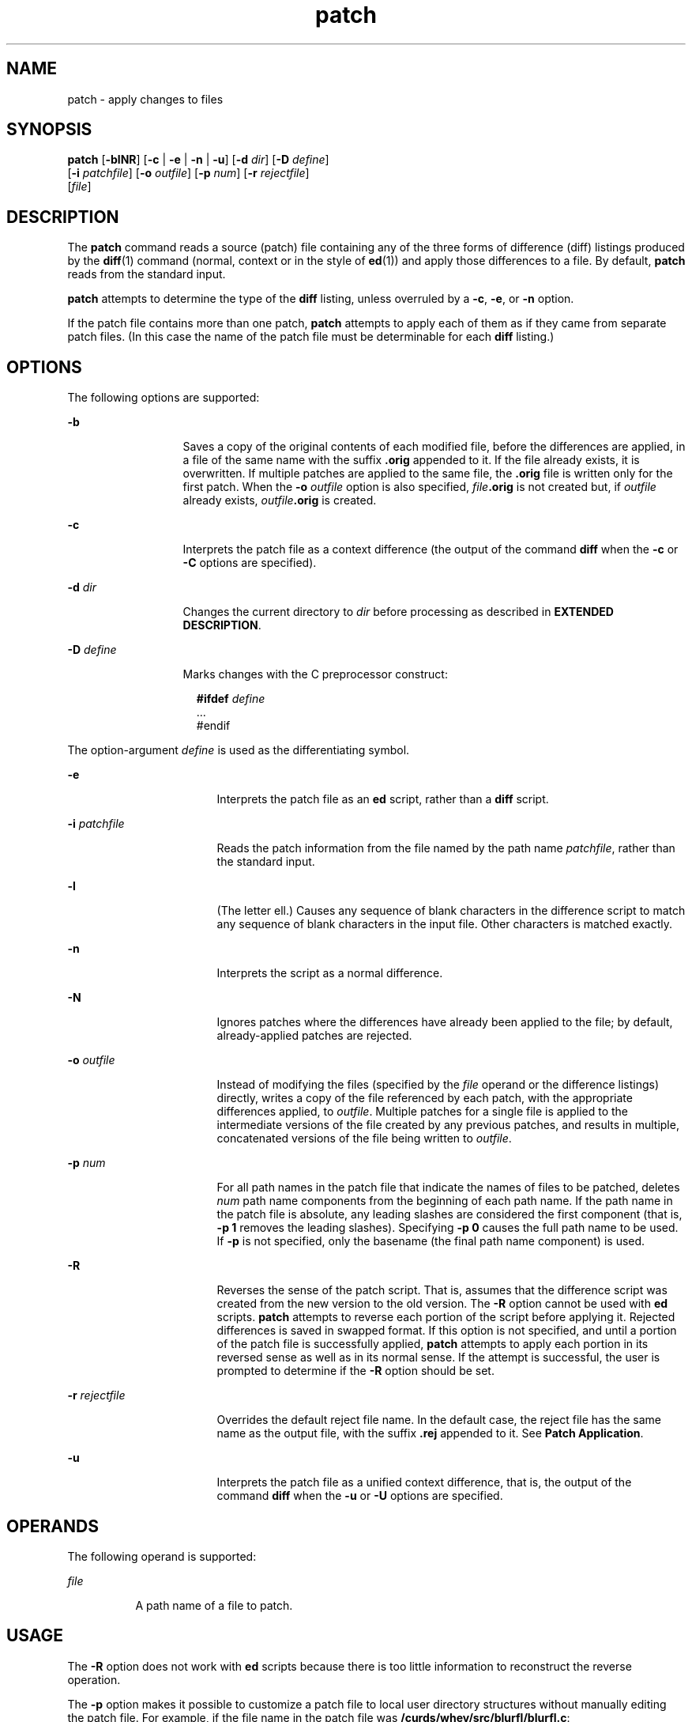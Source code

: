 '\" te
.\" Copyright (c) 1992, X/Open Company Limited  All Rights Reserved
.\" Portions Copyright (c) 2007, Sun Microsystems, Inc.  All Rights Reserved
.\" Copyright (c) 2012-2013, J. Schilling
.\" Copyright (c) 2013, Andreas Roehler
.\"
.\" Sun Microsystems, Inc. gratefully acknowledges The Open Group for
.\" permission to reproduce portions of its copyrighted documentation.
.\" Original documentation from The Open Group can be obtained online
.\" at http://www.opengroup.org/bookstore/.
.\"
.\" The Institute of Electrical and Electronics Engineers and The Open Group,
.\" have given us permission to reprint portions of their documentation.
.\"
.\" In the following statement, the phrase "this text" refers to portions
.\" of the system documentation.
.\"
.\" Portions of this text are reprinted and reproduced in electronic form in
.\" the Sun OS Reference Manual, from IEEE Std 1003.1, 2004 Edition, Standard
.\" for Information Technology -- Portable Operating System Interface (POSIX),
.\" The Open Group Base Specifications Issue 6, Copyright (C) 2001-2004 by the
.\" Institute of Electrical and Electronics Engineers, Inc and The Open Group.
.\" In the event of any discrepancy between these versions and the original
.\" IEEE and The Open Group Standard, the original IEEE and The Open Group
.\" Standard is the referee document.
.\"
.\" The original Standard can be obtained online at
.\" http://www.opengroup.org/unix/online.html.
.\"
.\" This notice shall appear on any product containing this material.
.\"
.\" CDDL HEADER START
.\"
.\" The contents of this file are subject to the terms of the
.\" Common Development and Distribution License ("CDDL"), version 1.0.
.\" You may only use this file in accordance with the terms of version
.\" 1.0 of the CDDL.
.\"
.\" A full copy of the text of the CDDL should have accompanied this
.\" source.  A copy of the CDDL is also available via the Internet at
.\" http://www.opensource.org/licenses/cddl1.txt
.\"
.\" When distributing Covered Code, include this CDDL HEADER in each
.\" file and include the License file at usr/src/OPENSOLARIS.LICENSE.
.\" If applicable, add the following below this CDDL HEADER, with the
.\" fields enclosed by brackets "[]" replaced with your own identifying
.\" information: Portions Copyright [yyyy] [name of copyright owner]
.\"
.\" CDDL HEADER END
.TH patch 1 "17 Jul 2007" "SunOS 5.11" "User Commands"
.SH NAME
patch \- apply changes to files
.SH SYNOPSIS
.LP
.nf
\fBpatch\fR [\fB-blNR\fR] [\fB-c\fR | \fB-e\fR | \fB-n\fR | \fB-u\fR] [\fB-d\fR \fIdir\fR] [\fB-D\fR \fIdefine\fR]
     [\fB-i\fR \fIpatchfile\fR] [\fB-o\fR \fIoutfile\fR] [\fB-p\fR \fInum\fR] [\fB-r\fR \fIrejectfile\fR]
     [\fIfile\fR]
.fi

.SH DESCRIPTION
.sp
.LP
The
.B patch
command reads a source (patch) file containing any of the
three forms of difference (diff) listings produced by the
.BR diff (1)
command (normal, context or in the style of
.BR ed (1))
and apply those
differences to a file.  By default,
.B patch
reads from the standard
input.
.sp
.LP
.B patch
attempts to determine the type of the
.B diff
listing,
unless overruled by a
.BR -c ,
.BR -e ,
or
.B -n
option.
.sp
.LP
If the patch file contains more than one patch,
.B patch
attempts to
apply each of them as if they came from separate patch files. (In this case
the name of the patch file must be determinable for each \fBdiff\fR
listing.)
.SH OPTIONS
.sp
.LP
The following options are supported:
.sp
.ne 2
.mk
.na
.B -b
.ad
.RS 13n
.rt
Saves a copy of the original contents of each modified file, before the
differences are applied, in a file of the same name with the suffix
\fB\&.orig\fR appended to it. If the file already exists, it is overwritten.
If multiple patches are applied to the same file, the \fB\&.orig\fR file is
written only for the first patch. When the
.B -o
.I outfile
option is
also specified, \fIfile\fB\&.orig\fR is not created but, if \fIoutfile\fR
already exists, \fIoutfile\fB\&.orig\fR is created.
.RE

.sp
.ne 2
.mk
.na
.B -c
.ad
.RS 13n
.rt
Interprets the patch file as a context difference (the output of the
command \fBdiff\fR when the \fB-c\fR or \fB-C\fR options are specified).
.RE

.sp
.ne 2
.mk
.na
.B -d
.I dir
.ad
.RS 13n
.rt
Changes the current directory to
.I dir
before processing as described
in
.BR "EXTENDED DESCRIPTION" .
.RE

.sp
.ne 2
.mk
.na
.B -D
.I define
.ad
.RS 13n
.rt
Marks changes with the C preprocessor construct:
.sp
.in +2
.nf
\fB#ifdef\fR \fIdefine\fR
\&.\|.\|.
#endif
.fi
.in -2
.sp

.RE

.sp
.LP
The option-argument
.I define
is used as the differentiating symbol.
.sp
.ne 2
.mk
.na
.B -e
.ad
.RS 17n
.rt
Interprets the patch file as an
.B ed
script, rather than a \fBdiff\fR
script.
.RE

.sp
.ne 2
.mk
.na
.B -i
.I patchfile
.ad
.RS 17n
.rt
Reads the patch information from the file named by the path name
.IR patchfile ,
rather than the standard input.
.RE

.sp
.ne 2
.mk
.na
.B -l
.ad
.RS 17n
.rt
(The letter ell.) Causes any sequence of blank characters in the difference
script to match any sequence of blank characters in the input file. Other
characters is matched exactly.
.RE

.sp
.ne 2
.mk
.na
.B -n
.ad
.RS 17n
.rt
Interprets the script as a normal difference.
.RE

.sp
.ne 2
.mk
.na
.B -N
.ad
.RS 17n
.rt
Ignores patches where the differences have already been applied to the
file; by default, already-applied patches are rejected.
.RE

.sp
.ne 2
.mk
.na
.B -o
.I outfile
.ad
.RS 17n
.rt
Instead of modifying the files (specified by the
.I file
operand or the
difference listings) directly, writes a copy of the file referenced by each
patch, with the appropriate differences applied, to
.IR outfile .
Multiple
patches for a single file is applied to the intermediate versions of the
file created by any previous patches, and results  in multiple, concatenated
versions of the file being written to
.IR outfile .
.RE

.sp
.ne 2
.mk
.na
.B -p
.I num
.ad
.RS 17n
.rt
For all path names in the patch file that indicate the names of files to be
patched, deletes
.I num
path name components from the beginning of each
path name. If the path name in the patch file is absolute, any leading
slashes are considered the first component (that is, \fB-p 1\fR
removes the leading slashes). Specifying
.B "-p 0"
causes the full
path name to be used. If
.B -p
is not specified, only the basename (the
final path name component) is used.
.RE

.sp
.ne 2
.mk
.na
.B -R
.ad
.RS 17n
.rt
Reverses the sense of the patch script. That is, assumes that the
difference script was created from the new version to the old version. The
.B -R
option cannot be used with
.B ed
scripts.
.B patch
attempts
to reverse each portion of the script before applying it. Rejected
differences is saved in swapped format. If this option is not specified, and
until a portion of the patch file is successfully applied, \fBpatch\fR
attempts to apply each portion in its reversed sense as well as in its
normal sense. If the attempt is successful, the user is prompted to
determine if the
.B -R
option should be set.
.RE

.sp
.ne 2
.mk
.na
.B -r
.I rejectfile
.ad
.RS 17n
.rt
Overrides the default reject file name. In the default case, the reject
file has the same name as the output file, with the suffix \fB\&.rej\fR
appended to it. See
.BR "Patch Application" .
.RE

.sp
.ne 2
.mk
.na
.B -u
.ad
.RS 17n
.rt
Interprets the patch file as a unified context difference, that is, the
output of the command
.B diff
when the
.B -u
or
.B -U
options are
specified.
.RE

.SH OPERANDS
.sp
.LP
The following operand is supported:
.sp
.ne 2
.mk
.na
.I file
.ad
.RS 8n
.rt
A path name of a file to patch.
.RE

.SH USAGE
.sp
.LP
The
.B -R
option does not work with
.B ed
scripts because there is
too little information to reconstruct the reverse operation.
.sp
.LP
The
.B -p
option makes it possible to customize a patch file to local
user directory structures without manually editing the patch file. For
example, if the file name in the patch file was
.BR /curds/whey/src/blurfl/blurfl.c :
.RS +4
.TP
.ie t \(bu
.el o
Setting
.B "-p 0"
gives the entire path name unmodified.
.RE
.RS +4
.TP
.ie t \(bu
.el o
Setting
.B "-p 1"
gives:
.sp
.in +2
.nf
curds/whey/src/blurfl/blurfl.c
.fi
.in -2
.sp

.RE
.RS +4
.TP
.ie t \(bu
.el o
Without the leading slash,
.B "-p 4"
gives:
.sp
.in +2
.nf
blurfl/blurfl.c
.fi
.in -2
.sp

.RE
.RS +4
.TP
.ie t \(bu
.el o
Not specifying
.B -p
at all gives:
.sp
.in +2
.nf
blurfl.c
.fi
.in -2
.sp

.RE
.sp
.LP
When using
.B -b
in some file system implementations, the saving of a
\fB\&.orig\fR file might produce unwanted results. In the case of 12-, 13-,
or 14-character file names, on file systems supporting 14-character maximum
file names, the \fB\&.orig\fR file overwrites the new file.
.SH ENVIRONMENT VARIABLES
.sp
.LP
See
.BR environ (5)
for descriptions of the following environment
variables that affect the execution of
.BR patch :
.BR LANG ,
.BR LC_ALL ,
.BR LC_COLLATE ,
.BR LC_CTYPE ,
.BR LC_MESSAGES ,
.BR LC_TIME ,
and
.BR NLSPATH .
.sp
.LP
Affirmative responses are processed using the extended regular expression
defined for the
.B yesexpr
keyword in the
.B LC_MESSAGES
category of
the user's locale. The locale specified in the
.B LC_COLLATE
category
defines the behavior of ranges, equivalence classes, and multi-character
collating elements used in the expression defined for
.BR yesexpr .
The
locale specified in
.B LC_CTYPE
determines the locale for interpretation
of sequences of bytes of text data a characters, the behavior of character
classes used in the expression defined for the
.BR yesexpr .
See
.BR locale (5).
.SH OUTPUT FILES
.sp
.LP
The output of
.B patch
the save files (\fB\&.orig\fR suffixes) and the
reject files (\fB\&.rej\fR suffixes) are text files.
.SH EXTENDED DESCRIPTION
.sp
.LP
A patch file can contain patching instructions for more than one file. File
names are determined as specified in
.BR "Patch Determination" .
When the
.B -b
option is specified, for each patched file, the original is saved
in a file of the same name with the suffix \fB\&.orig\fR appended to it.
.sp
.LP
For each patched file, a reject file can also be created as noted in
.BR "Patch Application" .
In the absence of an
.B -r
option, the name of
this file is formed by appending the suffix \fB\&.rej\fR to the original
file name.
.SS "Patch File Format"
.sp
.LP
The patch file must contain zero or more lines of header information
followed by one or more patches. Each patch must contain zero or more lines
of file name identification in the format produced by
.BR "diff -c" ,
and one or more sets of
.B diff
output, which are customarily called
hunks.
.sp
.LP
.B patch
recognizes the following expression in the header
information:
.sp
.ne 2
.mk
.na
\fBIndex:\fIpathname\fR
.ad
.RS 18n
.rt
The file to be patched is named
.IR pathname .
.RE

.sp
.LP
If all lines (including headers) within a patch begin with the same leading
sequence of blank characters,
.B patch
removes this sequence before
proceeding. Within each patch, if the type of difference is context,
.B patch
recognizes the following expressions:
.sp
.ne 2
.mk
.na
\fB*\|*\|*\|\fR \fIfilename timestamp\fR
.ad
.sp .6
.RS 4n
The patches arose from
.IR filename .
.RE

.sp
.ne 2
.mk
.na
\fB\(mi\|\(mi\|\(mi\fR \fIfilename timestamp\fR
.ad
.sp .6
.RS 4n
The patches should be applied to
.IR filename .
.RE

.sp
.LP
Each hunk within a patch must be the
.B diff
output to change a line
range within the original file. The line numbers for successive hunks within
a patch must occur in ascending order.
.SS "File Name Determination"
.sp
.LP
If no \fIfile\fR operand is specified, \fBpatch\fR performs the following
steps to obtain a path name:
.RS +4
.TP
1.
If the patch contains the strings
.B ***
and
\fB\(mi\|\(mi\|\(mi\fI,\fR \fBpatch\fR strips components from the
beginning of each path name (depending on the presence or value of the
.B -p
option), then tests for the existence of both files in the current
directory (or directory specified with the
.B -d
option).
.RE
.RS +4
.TP
2.
If both files exist,
.B patch
assumes that no path name can be obtained
from this step. If the header information contains a line with the string
.BR Index: ,
.B patch
strips components from the beginning of the path
name (depending on
.BR -p ),
then tests for the existence of this file in
the current directory (or directory specified with the
.B -d
option).
.RE
.RS +4
.TP
3.
If an
.B SCCS
.RB "directory exists in the current directory," " patch"
attempts to perform a
.B "get -e"
\fBSCCS/s.\fIfilename\fR command
to retrieve an editable version of the file.
.RE
.RS +4
.TP
4.
If no path name can be obtained by applying the previous steps, or if the
path names obtained do not exist,
.B patch
writes a prompt to standard
output and request a file name interactively from standard input.
.RE
.SS "Patch Application"
.sp
.LP
If the
.BR -c ,
.BR -e ,
.BR -n ,
or
.B -u
option is present,
.B patch
interprets information within each hunk as a context difference,
an
.B ed
difference, a normal difference, or a unified context
difference, respectively. In the absence of any of these options,
.B patch
determines the type of difference based on the format of
information within the hunk.
.sp
.LP
For each hunk,
.B patch
begins to search for the place to apply the
patch at the line number at the beginning of the hunk, plus or minus any
offset used in applying the previous hunk. If lines matching the hunk
context are not found,
.B patch
scans both forwards and backwards at
least 1000 bytes for a set of lines that match the hunk context.
.sp
.LP
If no such place is found and it is a context difference, then another scan
takes place, ignoring the first and last line of context. If that fails, the
first two and last two lines of context is ignored and another scan is made.
Implementations can search more extensively for installation locations.
.sp
.LP
If no location can be found,
.B patch
appends the hunk to the reject
file. The rejected hunk is written in context-difference format regardless
of the format of the patch file. If the input was a normal or \fBed\fR
.B -style
difference, the reject file can contain differences with zero
lines of context. The line numbers on the hunks in the reject file can be
different from the line numbers in the patch file since they reflect the
approximate locations for the failed hunks in the new file rather than the
old one.
.sp
.LP
If the type of patch is an
.B ed
diff, the implementation can accomplish
the patching by invoking the
.B ed
command.
.SH EXIT STATUS
.sp
.LP
The following exit values are returned:
.sp
.ne 2
.mk
.na
.B 0
.ad
.RS 6n
.rt
Successful completion.
.RE

.sp
.ne 2
.mk
.na
.B 1
.ad
.RS 6n
.rt
One or more lines were written to a reject file.
.RE

.sp
.ne 2
.mk
.na
.B >1
.ad
.RS 6n
.rt
An error occurred.
.RE

.SH ATTRIBUTES
.sp
.LP
See
.BR attributes (5)
for descriptions of the following attributes:
.sp

.sp
.TS
tab() box;
cw(2.75i) |cw(2.75i)
lw(2.75i) |lw(2.75i)
.
ATTRIBUTE TYPEATTRIBUTE VALUE
_
AvailabilitySUNWcsu
_
Interface StabilityStandard
.TE

.SH SEE ALSO
.sp
.LP
.BR ed (1),
.BR diff (1),
.BR attributes (5),
.BR environ (5),
.BR standards (5)
